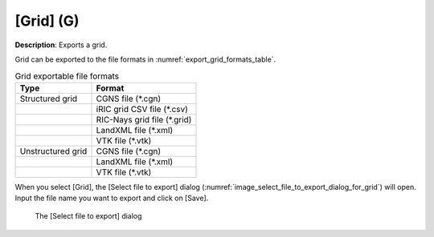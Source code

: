 .. _sec_file_export_grid:

[Grid] (G)
===========

**Description**: Exports a grid.

Grid can be exported to the file formats in :numref:`export_grid_formats_table`.

.. _export_grid_formats_table:

.. list-table:: Grid exportable file formats
   :header-rows: 1

   * - Type
     - Format
   * - Structured grid
     - CGNS file (\*.cgn)
   * - 
     - iRIC grid CSV file (\*.csv)
   * - 
     - RIC-Nays grid file (\*.grid)
   * -
     - LandXML file (\*.xml)
   * -
     - VTK file (\*.vtk)
   * - Unstructured grid
     - CGNS file (\*.cgn)
   * -
     - LandXML file (\*.xml)
   * -
     - VTK file (\*.vtk)

When you select [Grid], the [Select file to export] dialog
(:numref:`image_select_file_to_export_dialog_for_grid`)
will open. Input the file name you want to export and click on [Save].

.. _image_select_file_to_export_dialog_for_grid:

.. figure:: images/select_file_to_export_dialog_for_grid.png
   :width: 380pt

   The [Select file to export] dialog
